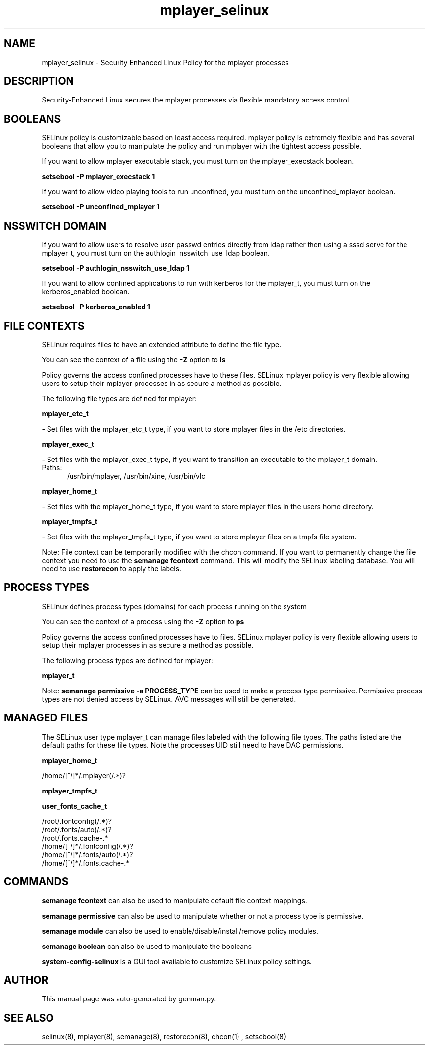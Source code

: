 .TH  "mplayer_selinux"  "8"  "mplayer" "dwalsh@redhat.com" "mplayer SELinux Policy documentation"
.SH "NAME"
mplayer_selinux \- Security Enhanced Linux Policy for the mplayer processes
.SH "DESCRIPTION"

Security-Enhanced Linux secures the mplayer processes via flexible mandatory access
control.  

.SH BOOLEANS
SELinux policy is customizable based on least access required.  mplayer policy is extremely flexible and has several booleans that allow you to manipulate the policy and run mplayer with the tightest access possible.


.PP
If you want to allow mplayer executable stack, you must turn on the mplayer_execstack boolean.

.EX
.B setsebool -P mplayer_execstack 1
.EE

.PP
If you want to allow video playing tools to run unconfined, you must turn on the unconfined_mplayer boolean.

.EX
.B setsebool -P unconfined_mplayer 1
.EE

.SH NSSWITCH DOMAIN

.PP
If you want to allow users to resolve user passwd entries directly from ldap rather then using a sssd serve for the mplayer_t, you must turn on the authlogin_nsswitch_use_ldap boolean.

.EX
.B setsebool -P authlogin_nsswitch_use_ldap 1
.EE

.PP
If you want to allow confined applications to run with kerberos for the mplayer_t, you must turn on the kerberos_enabled boolean.

.EX
.B setsebool -P kerberos_enabled 1
.EE

.SH FILE CONTEXTS
SELinux requires files to have an extended attribute to define the file type. 
.PP
You can see the context of a file using the \fB\-Z\fP option to \fBls\bP
.PP
Policy governs the access confined processes have to these files. 
SELinux mplayer policy is very flexible allowing users to setup their mplayer processes in as secure a method as possible.
.PP 
The following file types are defined for mplayer:


.EX
.PP
.B mplayer_etc_t 
.EE

- Set files with the mplayer_etc_t type, if you want to store mplayer files in the /etc directories.


.EX
.PP
.B mplayer_exec_t 
.EE

- Set files with the mplayer_exec_t type, if you want to transition an executable to the mplayer_t domain.

.br
.TP 5
Paths: 
/usr/bin/mplayer, /usr/bin/xine, /usr/bin/vlc

.EX
.PP
.B mplayer_home_t 
.EE

- Set files with the mplayer_home_t type, if you want to store mplayer files in the users home directory.


.EX
.PP
.B mplayer_tmpfs_t 
.EE

- Set files with the mplayer_tmpfs_t type, if you want to store mplayer files on a tmpfs file system.


.PP
Note: File context can be temporarily modified with the chcon command.  If you want to permanently change the file context you need to use the 
.B semanage fcontext 
command.  This will modify the SELinux labeling database.  You will need to use
.B restorecon
to apply the labels.

.SH PROCESS TYPES
SELinux defines process types (domains) for each process running on the system
.PP
You can see the context of a process using the \fB\-Z\fP option to \fBps\bP
.PP
Policy governs the access confined processes have to files. 
SELinux mplayer policy is very flexible allowing users to setup their mplayer processes in as secure a method as possible.
.PP 
The following process types are defined for mplayer:

.EX
.B mplayer_t 
.EE
.PP
Note: 
.B semanage permissive -a PROCESS_TYPE 
can be used to make a process type permissive. Permissive process types are not denied access by SELinux. AVC messages will still be generated.

.SH "MANAGED FILES"

The SELinux user type mplayer_t can manage files labeled with the following file types.  The paths listed are the default paths for these file types.  Note the processes UID still need to have DAC permissions.

.br
.B mplayer_home_t

	/home/[^/]*/\.mplayer(/.*)?
.br

.br
.B mplayer_tmpfs_t


.br
.B user_fonts_cache_t

	/root/\.fontconfig(/.*)?
.br
	/root/\.fonts/auto(/.*)?
.br
	/root/\.fonts\.cache-.*
.br
	/home/[^/]*/\.fontconfig(/.*)?
.br
	/home/[^/]*/\.fonts/auto(/.*)?
.br
	/home/[^/]*/\.fonts\.cache-.*
.br

.SH "COMMANDS"
.B semanage fcontext
can also be used to manipulate default file context mappings.
.PP
.B semanage permissive
can also be used to manipulate whether or not a process type is permissive.
.PP
.B semanage module
can also be used to enable/disable/install/remove policy modules.

.B semanage boolean
can also be used to manipulate the booleans

.PP
.B system-config-selinux 
is a GUI tool available to customize SELinux policy settings.

.SH AUTHOR	
This manual page was auto-generated by genman.py.

.SH "SEE ALSO"
selinux(8), mplayer(8), semanage(8), restorecon(8), chcon(1)
, setsebool(8)